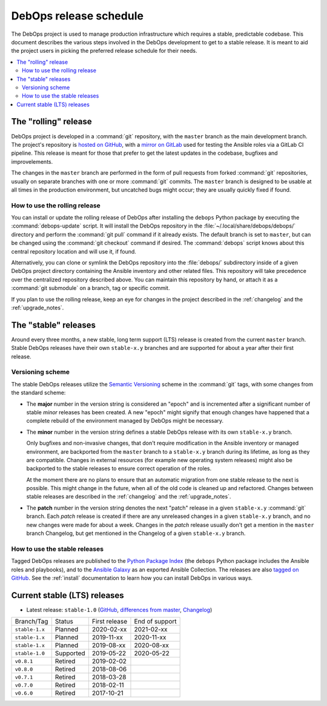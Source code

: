 DebOps release schedule
=======================

The DebOps project is used to manage production infrastructure which requires
a stable, predictable codebase. This document describes the various steps
involved in the DebOps development to get to a stable release. It is meant to
aid the project users in picking the preferred release schedule for their
needs.

.. contents::
   :local:
   :depth: 2


The "rolling" release
---------------------

DebOps project is developed in a :command:`git` repository, with the ``master``
branch as the main development branch. The project's repository is `hosted on
GitHub`__, with a `mirror on GitLab`__ used for testing the Ansible roles via
a GitLab CI pipeline. This release is meant for those that prefer to get the
latest updates in the codebase, bugfixes and improvelements.

.. __: https://github.com/debops/debops/
.. __: https://gitlab.com/debops/debops/

The changes in the ``master`` branch are performed in the form of pull requests
from forked :command:`git` repositories, usually on separate branches with one
or more :command:`git` commits. The ``master`` branch is designed to be usable
at all times in the production environment, but uncatched bugs might occur;
they are usually quickly fixed if found.

How to use the rolling release
~~~~~~~~~~~~~~~~~~~~~~~~~~~~~~

You can install or update the rolling release of DebOps after installing the
``debops`` Python package by executing the :command:`debops-update` script. It
will install the DebOps repository in the :file:`~/.local/share/debops/debops/`
directory and perform the :command:`git pull` command if it already exists. The
default branch is set to ``master``, but can be changed using the :command:`git
checkout` command if desired. The :command:`debops` script knows about this
central repository location and will use it, if found.

Alternatively, you can clone or symlink the DebOps repository into the
:file:`debops/` subdirectory inside of a given DebOps project directory
containing the Ansible inventory and other related files. This repository will
take precedence over the centralized repository described above. You can
maintain this repository by hand, or attach it as a :command:`git submodule` on
a branch, tag or specific commit.

If you plan to use the rolling release, keep an eye for changes in the project
described in the :ref:`changelog` and the :ref:`upgrade_notes`.


The "stable" releases
---------------------

Around every three months, a new stable, long term support (LTS) release is
created from the current ``master`` branch. Stable DebOps releases have their
own ``stable-x.y`` branches and are supported for about a year after their
first release.

Versioning scheme
~~~~~~~~~~~~~~~~~

The stable DebOps releases utilize the `Semantic Versioning`__ scheme in the
:command:`git` tags, with some changes from the standard scheme:

.. __: https://semver.org/

- The **major** number in the version string is considered an "epoch" and is
  incremented after a significant number of stable *minor* releases has been
  created. A new "epoch" might signify that enough changes have happened that
  a complete rebuild of the environment managed by DebOps might be necessary.

- The **minor** number in the version string defines a stable DebOps release
  with its own ``stable-x.y`` branch.

  Only bugfixes and non-invasive changes, that don't require modification in
  the Ansible inventory or managed environment, are backported from the
  ``master`` branch to a ``stable-x.y`` branch during its lifetime, as long as
  they are compatible. Changes in external resources (for example new operating
  system releases) might also be backported to the stable releases to ensure
  correct operation of the roles.

  At the moment there are no plans to ensure that an automatic migration from
  one stable release to the next is possible. This might change in the future,
  when all of the old code is cleaned up and refactored. Changes between stable
  releases are described in the :ref:`changelog` and the :ref:`upgrade_notes`.

- The **patch** number in the version string denotes the next "patch" release in
  a given ``stable-x.y`` :command:`git` branch. Each *patch* release is created
  if there are any unreleased changes in a given ``stable-x.y`` branch, and no
  new changes were made for about a week. Changes in the *patch* release
  usually don't get a mention in the ``master`` branch Changelog, but get
  mentioned in the Changelog of a given ``stable-x.y`` branch.


How to use the stable releases
~~~~~~~~~~~~~~~~~~~~~~~~~~~~~~

Tagged DebOps releases are published to the `Python Package Index`__ (the
``debops`` Python package includes the Ansible roles and playbooks), and to the
`Ansible Galaxy`__ as an exported Ansible Collection. The releases are also
`tagged on GitHub`__. See the :ref:`install` documentation to learn how you can
install DebOps in various ways.

.. __: https://pypi.org/project/debops/
.. __: https://galaxy.ansible.com/debops/debops
.. __: https://github.com/debops/debops/releases


Current stable (LTS) releases
-----------------------------

- Latest release: ``stable-1.0`` (`GitHub`__, `differences from master`__,
  `Changelog`__)

.. __: https://github.com/debops/debops/tree/stable-1.0
.. __: https://github.com/debops/debops/compare/stable-1.0
.. __: https://docs.debops.org/en/stable-1.0/news/changelog.html

=============== ============ =============== ================
 Branch/Tag      Status       First release   End of support
--------------- ------------ --------------- ----------------
``stable-1.x``  Planned      2020-02-xx      2021-02-xx
--------------- ------------ --------------- ----------------
``stable-1.x``  Planned      2019-11-xx      2020-11-xx
--------------- ------------ --------------- ----------------
``stable-1.x``  Planned      2019-08-xx      2020-08-xx
--------------- ------------ --------------- ----------------
``stable-1.0``  Supported    2019-05-22      2020-05-22
--------------- ------------ --------------- ----------------
``v0.8.1``      Retired      2019-02-02
--------------- ------------ --------------- ----------------
``v0.8.0``      Retired      2018-08-06
--------------- ------------ --------------- ----------------
``v0.7.1``      Retired      2018-03-28
--------------- ------------ --------------- ----------------
``v0.7.0``      Retired      2018-02-11
--------------- ------------ --------------- ----------------
``v0.6.0``      Retired      2017-10-21
=============== ============ =============== ================
